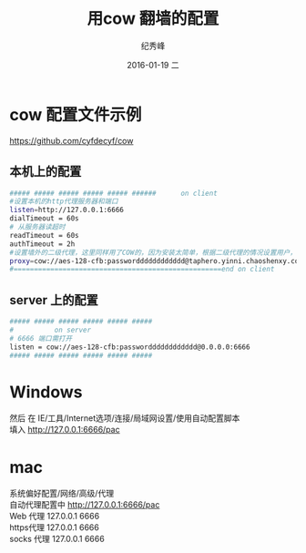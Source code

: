 # -*- coding:utf-8-unix -*-
#+LANGUAGE:  zh
#+TITLE:     用cow 翻墙的配置
#+AUTHOR:    纪秀峰
#+EMAIL:     jixiuf@gmail.com
#+DATE:     2016-01-19 二
#+DESCRIPTION:用cow 翻墙的配置
#+KEYWORDS: proxy cow golang linux Windows Mac
#+TAGS:  proxy:cow:Golang
#+OPTIONS:   H:2 num:nil toc:t \n:t @:t ::t |:t ^:nil -:t f:t *:t <:t
#+OPTIONS:   TeX:t LaTeX:t skip:nil d:nil todo:t pri:nil
* cow 配置文件示例
https://github.com/cyfdecyf/cow

** 本机上的配置
#+BEGIN_SRC sh
  ##### ##### ##### ##### ##### ######      on client
  #设置本机的http代理服务器和端口
  listen=http://127.0.0.1:6666
  dialTimeout = 60s
  # 从服务器读超时
  readTimeout = 60s
  authTimeout = 2h
  #设置墙外的二级代理，这里同样用了COW的，因为安装太简单，根据二级代理的情况设置用户，密码，服务器ip，端口
  proxy=cow://aes-128-cfb:passwordddddddddddd@taphero.yinni.chaoshenxy.com:6666
  #===================================================end on client
#+END_SRC
** server 上的配置
#+BEGIN_SRC sh
  ##### ##### ##### ##### ##### #####
  #          on server
  # 6666 端口需打开
  listen = cow://aes-128-cfb:passwordddddddddddd@0.0.0.0:6666
  ##### ##### ##### ##### ##### #####
#+END_SRC

* Windows
然后 在 IE/工具/Internet选项/连接/局域网设置/使用自动配置脚本
填入 http://127.0.0.1:6666/pac

* mac
  系统偏好配置/网络/高级/代理
    自动代理配置中  http://127.0.0.1:6666/pac
    Web 代理  127.0.0.1   6666
    https代理  127.0.0.1   6666
    socks 代理 127.0.0.1   6666

